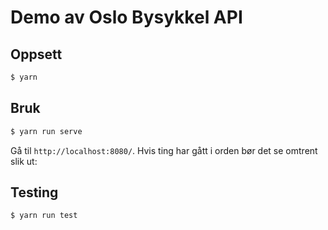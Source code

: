 * Demo av Oslo Bysykkel API
** Oppsett
   #+BEGIN_SRC bash
     $ yarn
   #+END_SRC

** Bruk
   #+BEGIN_SRC bash
     $ yarn run serve
   #+END_SRC

   Gå til ~http://localhost:8080/~. Hvis ting har gått i orden bør det
   se omtrent slik ut:

   [[file:screenshot.png][file:screenshot.png]]

** Testing
   #+BEGIN_SRC bash
     $ yarn run test
   #+END_SRC
